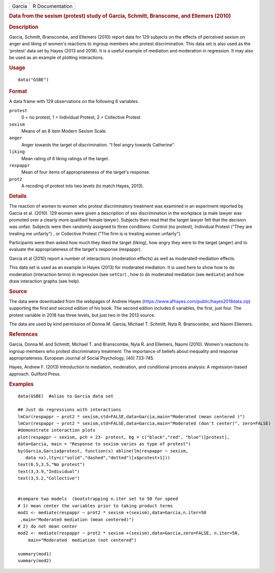 .. container::

   .. container::

      ====== ===============
      Garcia R Documentation
      ====== ===============

      .. rubric:: Data from the sexism (protest) study of Garcia,
         Schmitt, Branscome, and Ellemers (2010)
         :name: data-from-the-sexism-protest-study-of-garcia-schmitt-branscome-and-ellemers-2010

      .. rubric:: Description
         :name: description

      Garcia, Schmitt, Branscombe, and Ellemers (2010) report data for
      129 subjects on the effects of perceived sexism on anger and
      liking of women's reactions to ingroup members who protest
      discrimination. This data set is also used as the ‘protest’ data
      set by Hayes (2013 and 2018). It is a useful example of mediation
      and moderation in regression. It may also be used as an example of
      plotting interactions.

      .. rubric:: Usage
         :name: usage

      ::

         data("GSBE")

      .. rubric:: Format
         :name: format

      A data frame with 129 observations on the following 6 variables.

      ``protest``
         0 = no protest, 1 = Individual Protest, 2 = Collective Protest

      ``sexism``
         Means of an 8 item Modern Sexism Scale.

      ``anger``
         Anger towards the target of discrimination. “I feel angry
         towards Catherine".

      ``liking``
         Mean rating of 6 liking ratings of the target.

      ``respappr``
         Mean of four items of appropriateness of the target's response.

      ``prot2``
         A recoding of protest into two levels (to match Hayes, 2013).

      .. rubric:: Details
         :name: details

      The reaction of women to women who protest discriminatory
      treatment was examined in an experiment reported by Garcia et al.
      (2010). 129 women were given a description of sex discrimination
      in the workplace (a male lawyer was promoted over a clearly more
      qualified female lawyer). Subjects then read that the target
      lawyer felt that the decision was unfair. Subjects were then
      randomly assigned to three conditions: Control (no protest),
      Individual Protest (“They are treating me unfairly") , or
      Collective Protest (“The firm is is treating women unfairly").

      Participants were then asked how much they liked the target
      (liking), how angry they were to the target (anger) and to
      evaluate the appropriateness of the target's response (respappr).

      Garcia et al (2010) report a number of interactions (moderation
      effects) as well as moderated-mediation effects.

      This data set is used as an example in Hayes (2013) for moderated
      mediation. It is used here to show how to do moderation
      (interaction terms) in regression (see ``setCor``) , how to do
      moderated mediation (see ``mediate``) and how draw interaction
      graphs (see help).

      .. rubric:: Source
         :name: source

      The data were downloaded from the webpages of Andrew Hayes
      (https://www.afhayes.com/public/hayes2018data.zip) supporting the
      first and second edition of his book. The second edition includes
      6 variables, the first, just four. The protest variable in 2018
      has three levels, but just two in the 2013 source.

      The data are used by kind permission of Donna M. Garcia, Michael
      T. Schmitt, Nyla R. Branscombe, and Naomi Ellemers.

      .. rubric:: References
         :name: references

      Garcia, Donna M. and Schmitt, Michael T. and Branscombe, Nyla R.
      and Ellemers, Naomi (2010). Women's reactions to ingroup members
      who protest discriminatory treatment: The importance of beliefs
      about inequality and response appropriateness. European Journal of
      Social Psychology, (40) 733-745.

      Hayes, Andrew F. (2013) Introduction to mediation, moderation, and
      conditional process analysis: A regression-based approach.
      Guilford Press.

      .. rubric:: Examples
         :name: examples

      ::

         data(GSBE)  #alias to Garcia data set

         ## Just do regressions with interactions
         lmCor(respappr ~ prot2 * sexism,std=FALSE,data=Garcia,main="Moderated (mean centered )")
         lmCor(respappr ~ prot2 * sexism,std=FALSE,data=Garcia,main="Moderated (don't center)", zero=FALSE)
         #demonstrate interaction plots
         plot(respappr ~ sexism, pch = 23- protest, bg = c("black","red", "blue")[protest], 
         data=Garcia, main = "Response to sexism varies as type of protest")
         by(Garcia,Garcia$protest, function(x) abline(lm(respappr ~ sexism,
            data =x),lty=c("solid","dashed","dotted")[x$protest+1])) 
         text(6.5,3.5,"No protest")
         text(3,3.9,"Individual")
         text(3,5.2,"Collective")

          
         #compare two models  (bootstrapping n.iter set to 50 for speed
         # 1) mean center the variables prior to taking product terms
         mod1 <- mediate(respappr ~ prot2 * sexism +(sexism),data=Garcia,n.iter=50
          ,main="Moderated mediation (mean centered)")
         # 2) do not mean center
         mod2 <- mediate(respappr ~ prot2 * sexism +(sexism),data=Garcia,zero=FALSE, n.iter=50,   
             main="Moderated  mediation (not centered")

         summary(mod1)
         summary(mod2)
